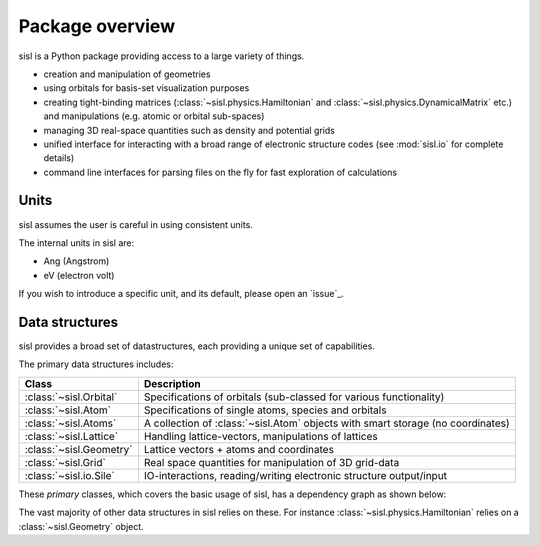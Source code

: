 .. _overview:

*****************
Package overview
*****************

sisl is a Python package providing access to a large variety of things.

* creation and manipulation of geometries
* using orbitals for basis-set visualization purposes
* creating tight-binding matrices (:class:`~sisl.physics.Hamiltonian` and
  :class:`~sisl.physics.DynamicalMatrix` etc.) and manipulations (e.g.
  atomic or orbital sub-spaces)
* managing 3D real-space quantities such as density and potential grids
* unified interface for interacting with a broad range of electronic
  structure codes (see :mod:`sisl.io` for complete details)
* command line interfaces for parsing files on the fly for fast
  exploration of calculations


Units
-----

sisl assumes the user is careful in using consistent units.

The internal units in sisl are:

* Ang (Angstrom)
* eV (electron volt)

If you wish to introduce a specific unit, and its default, please open an `issue`_.


Data structures
---------------

sisl provides a broad set of datastructures, each providing
a unique set of capabilities.

The primary data structures includes:

======================= ====================================================================
Class                   Description
======================= ====================================================================
:class:`~sisl.Orbital`   Specifications of orbitals (sub-classed for various functionality)
:class:`~sisl.Atom`      Specifications of single atoms, species and orbitals
:class:`~sisl.Atoms`     A collection of :class:`~sisl.Atom` objects with smart
                         storage (no coordinates)
:class:`~sisl.Lattice`   Handling lattice-vectors, manipulations of lattices
:class:`~sisl.Geometry`  Lattice vectors + atoms and coordinates
:class:`~sisl.Grid`      Real space quantities for manipulation of 3D grid-data
:class:`~sisl.io.Sile`   IO-interactions, reading/writing electronic structure output/input
======================= ====================================================================

These *primary* classes, which covers the basic usage of sisl, has a dependency graph as shown below:

.. image:: basic_deps.svg


The vast majority of other data structures in sisl relies on these. For instance
:class:`~sisl.physics.Hamiltonian` relies on a :class:`~sisl.Geometry` object.


.. how to really setup these details, how should we
   group things together:

   - matrices
   - self-energy stuff
   - bloch's theorem
   - spin
